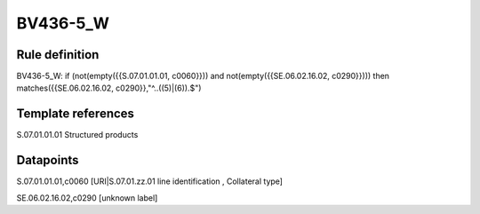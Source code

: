 =========
BV436-5_W
=========

Rule definition
---------------

BV436-5_W: if (not(empty({{S.07.01.01.01, c0060}})) and not(empty({{SE.06.02.16.02, c0290}}))) then matches({{SE.06.02.16.02, c0290}},"^..((5)|(6)).$")


Template references
-------------------

S.07.01.01.01 Structured products


Datapoints
----------

S.07.01.01.01,c0060 [URI|S.07.01.zz.01 line identification , Collateral type]

SE.06.02.16.02,c0290 [unknown label]


